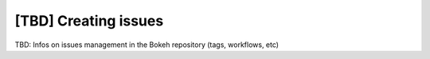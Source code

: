 .. _devguide_issues:

[TBD] Creating issues
=====================

TBD: Infos on issues management in the Bokeh repository (tags, workflows, etc)
